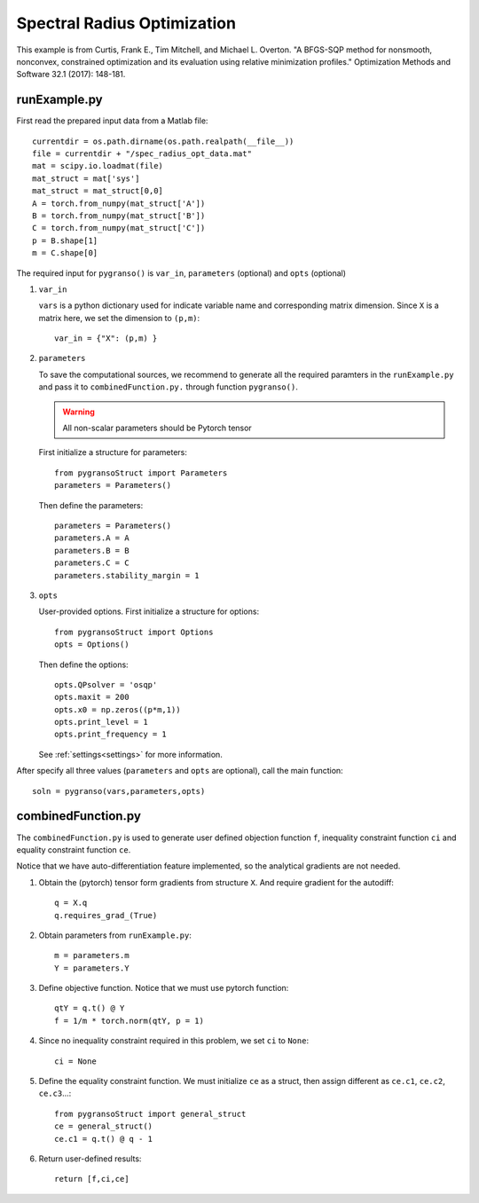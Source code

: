 Spectral Radius Optimization
========

This example is from Curtis, Frank E., Tim Mitchell, and Michael L. Overton. "A BFGS-SQP method for nonsmooth, nonconvex, constrained optimization and its evaluation using relative minimization profiles." Optimization Methods and Software 32.1 (2017): 148-181.


.. image:: images/specR.png
   :width: 600


runExample.py
-----------------

First read the prepared input data from a Matlab file::

    currentdir = os.path.dirname(os.path.realpath(__file__))
    file = currentdir + "/spec_radius_opt_data.mat"
    mat = scipy.io.loadmat(file)
    mat_struct = mat['sys']
    mat_struct = mat_struct[0,0]
    A = torch.from_numpy(mat_struct['A'])
    B = torch.from_numpy(mat_struct['B'])
    C = torch.from_numpy(mat_struct['C'])
    p = B.shape[1]
    m = C.shape[0]

The required input for ``pygranso()`` is ``var_in``, ``parameters`` (optional) and ``opts`` (optional)

1. ``var_in``

   ``vars`` is a python dictionary used for indicate variable name and corresponding matrix dimension. 
   Since ``X`` is a matrix here, we set the dimension to ``(p,m)``::

      var_in = {"X": (p,m) }

2. ``parameters``

   To save the computational sources, we recommend to generate all the required paramters in the ``runExample.py`` and 
   pass it to ``combinedFunction.py.`` through function ``pygranso()``.

   .. warning::
      All non-scalar parameters should be Pytorch tensor
   
   First initialize a structure for parameters::

      from pygransoStruct import Parameters
      parameters = Parameters()

   Then define the parameters::

     parameters = Parameters()
     parameters.A = A
     parameters.B = B
     parameters.C = C
     parameters.stability_margin = 1

3. ``opts``

   User-provided options. First initialize a structure for options::

      from pygransoStruct import Options
      opts = Options()

   Then define the options::

     opts.QPsolver = 'osqp' 
     opts.maxit = 200
     opts.x0 = np.zeros((p*m,1))
     opts.print_level = 1
     opts.print_frequency = 1

   See :ref:`settings<settings>` for more information.

After specify all three values (``parameters`` and ``opts`` are optional), call the main function::

   soln = pygranso(vars,parameters,opts)

combinedFunction.py
-----------------

The ``combinedFunction.py`` is used to generate user defined objection function ``f``, 
inequality constraint function ``ci`` and equality constraint function ``ce``.

Notice that we have auto-differentiation feature implemented, so the analytical gradients are not needed.

1. Obtain the (pytorch) tensor form gradients from structure ``X``. And require gradient for the autodiff::

      q = X.q
      q.requires_grad_(True)

2. Obtain parameters from ``runExample.py``::

      m = parameters.m
      Y = parameters.Y

3. Define objective function. Notice that we must use pytorch function::

      qtY = q.t() @ Y
      f = 1/m * torch.norm(qtY, p = 1)

4. Since no inequality constraint required in this problem, we set ``ci`` to ``None``::

      ci = None   

5. Define the equality constraint function. We must initialize ``ce`` as a struct, 
   then assign different as ``ce.c1``, ``ce.c2``, ``ce.c3``...::

      from pygransoStruct import general_struct
      ce = general_struct()
      ce.c1 = q.t() @ q - 1

6. Return user-defined results::

     return [f,ci,ce]